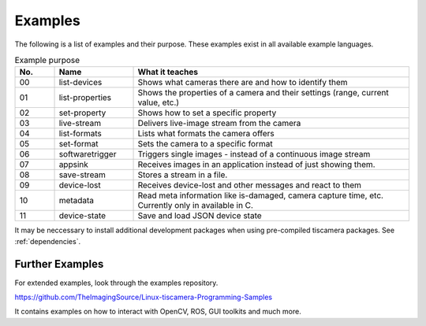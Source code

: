 
.. _examples:

########
Examples
########

The following is a list of examples and their purpose.
These examples exist in all available example languages.

.. list-table:: Example purpose
   :header-rows: 1
   :widths: 10 20 70

   * - No.
     - Name
     - What it teaches
   * - 00
     - list-devices
     - Shows what cameras there are and how to identify them
   * - 01
     - list-properties
     - Shows the properties of a camera and their settings (range, current value, etc.)
   * - 02
     - set-property
     - Shows how to set a specific property
   * - 03
     - live-stream
     - Delivers live-image stream from the camera
   * - 04
     - list-formats
     - Lists what formats the camera offers
   * - 05
     - set-format
     - Sets the camera to a specific format
   * - 06
     - softwaretrigger
     - Triggers single images - instead of a continuous image stream
   * - 07
     - appsink
     - Receives images in an application instead of just showing them.
   * - 08
     - save-stream
     - Stores a stream in a file.
   * - 09
     - device-lost
     - Receives device-lost and other messages and react to them
   * - 10
     - metadata
     - Read meta information like is-damaged, camera capture time, etc.
       Currently only in available in C.
   * - 11
     - device-state
     - Save and load JSON device state

It may be neccessary to install additional development packages when using pre-compiled tiscamera packages.
See :ref:`dependencies`.


.. _examples_further:

Further Examples
================

For extended examples, look through the examples repository.

https://github.com/TheImagingSource/Linux-tiscamera-Programming-Samples

It contains examples on how to interact with OpenCV, ROS, GUI toolkits and much more.
